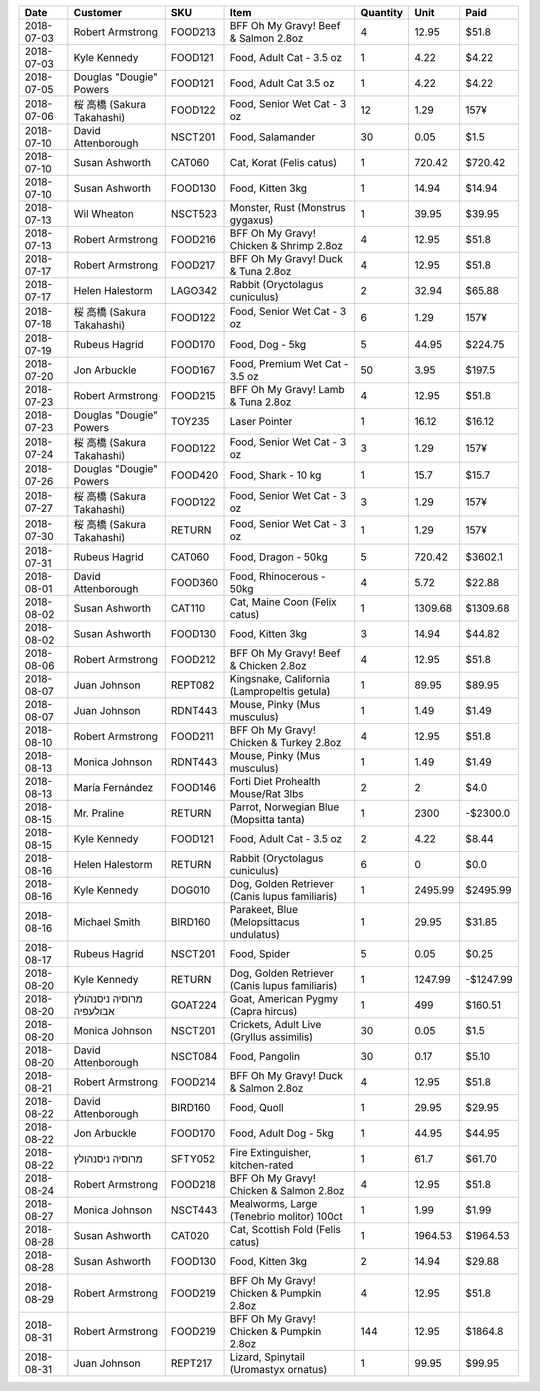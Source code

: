 ==========  ==========================  =======  ==============================================  ==========  =======  =========
Date        Customer                    SKU      Item                                              Quantity     Unit  Paid
==========  ==========================  =======  ==============================================  ==========  =======  =========
2018-07-03  Robert Armstrong            FOOD213  BFF Oh My Gravy! Beef & Salmon 2.8oz                     4    12.95  $51.8
2018-07-03  Kyle Kennedy                FOOD121  Food, Adult Cat - 3.5 oz                                 1     4.22  $4.22
2018-07-05  Douglas "Dougie" Powers     FOOD121  Food, Adult Cat 3.5 oz                                   1     4.22  $4.22
2018-07-06  桜 高橋 (Sakura Takahashi)  FOOD122  Food, Senior Wet Cat - 3 oz                             12     1.29  157¥
2018-07-10  David Attenborough          NSCT201  Food, Salamander                                        30     0.05  $1.5
2018-07-10  Susan Ashworth              CAT060   Cat, Korat (Felis catus)                                 1   720.42  $720.42
2018-07-10  Susan Ashworth              FOOD130  Food, Kitten 3kg                                         1    14.94  $14.94
2018-07-13  Wil Wheaton                 NSCT523  Monster, Rust (Monstrus gygaxus)                         1    39.95  $39.95
2018-07-13  Robert Armstrong            FOOD216  BFF Oh My Gravy! Chicken & Shrimp 2.8oz                  4    12.95  $51.8
2018-07-17  Robert Armstrong            FOOD217  BFF Oh My Gravy! Duck & Tuna 2.8oz                       4    12.95  $51.8
2018-07-17  Helen Halestorm             LAGO342  Rabbit (Oryctolagus cuniculus)                           2    32.94  $65.88
2018-07-18  桜 高橋 (Sakura Takahashi)  FOOD122  Food, Senior Wet Cat - 3 oz                              6     1.29  157¥
2018-07-19  Rubeus Hagrid               FOOD170  Food, Dog - 5kg                                          5    44.95  $224.75
2018-07-20  Jon Arbuckle                FOOD167  Food, Premium Wet Cat - 3.5 oz                          50     3.95  $197.5
2018-07-23  Robert Armstrong            FOOD215  BFF Oh My Gravy! Lamb & Tuna 2.8oz                       4    12.95  $51.8
2018-07-23  Douglas "Dougie" Powers     TOY235   Laser Pointer                                            1    16.12  $16.12
2018-07-24  桜 高橋 (Sakura Takahashi)  FOOD122  Food, Senior Wet Cat - 3 oz                              3     1.29  157¥
2018-07-26  Douglas "Dougie" Powers     FOOD420  Food, Shark - 10 kg                                      1    15.7   $15.7
2018-07-27  桜 高橋 (Sakura Takahashi)  FOOD122  Food, Senior Wet Cat - 3 oz                              3     1.29  157¥
2018-07-30  桜 高橋 (Sakura Takahashi)  RETURN   Food, Senior Wet Cat - 3 oz                              1     1.29  157¥
2018-07-31  Rubeus Hagrid               CAT060   Food, Dragon - 50kg                                      5   720.42  $3602.1
2018-08-01  David Attenborough          FOOD360  Food, Rhinocerous - 50kg                                 4     5.72  $22.88
2018-08-02  Susan Ashworth              CAT110   Cat, Maine Coon (Felix catus)                            1  1309.68  $1309.68
2018-08-02  Susan Ashworth              FOOD130  Food, Kitten 3kg                                         3    14.94  $44.82
2018-08-06  Robert Armstrong            FOOD212  BFF Oh My Gravy! Beef & Chicken 2.8oz                    4    12.95  $51.8
2018-08-07  Juan Johnson                REPT082  Kingsnake, California (Lampropeltis getula)              1    89.95  $89.95
2018-08-07  Juan Johnson                RDNT443  Mouse, Pinky (Mus musculus)                              1     1.49  $1.49
2018-08-10  Robert Armstrong            FOOD211  BFF Oh My Gravy! Chicken & Turkey 2.8oz                  4    12.95  $51.8
2018-08-13  Monica Johnson              RDNT443  Mouse, Pinky (Mus musculus)                              1     1.49  $1.49
2018-08-13  María Fernández             FOOD146  Forti Diet Prohealth Mouse/Rat 3lbs                      2     2     $4.0
2018-08-15  Mr. Praline                 RETURN   Parrot, Norwegian Blue (Mopsitta tanta)                  1  2300     -$2300.0
2018-08-15  Kyle Kennedy                FOOD121  Food, Adult Cat - 3.5 oz                                 2     4.22  $8.44
2018-08-16  Helen Halestorm             RETURN   Rabbit (Oryctolagus cuniculus)                           6     0     $0.0
2018-08-16  Kyle Kennedy                DOG010   Dog, Golden Retriever (Canis lupus familiaris)           1  2495.99  $2495.99
2018-08-16  Michael Smith               BIRD160  Parakeet, Blue (Melopsittacus undulatus)                 1    29.95  $31.85
2018-08-17  Rubeus Hagrid               NSCT201  Food, Spider                                             5     0.05  $0.25
2018-08-20  Kyle Kennedy                RETURN   Dog, Golden Retriever (Canis lupus familiaris)           1  1247.99  -$1247.99
2018-08-20  מרוסיה ניסנהולץ אבולעפיה    GOAT224  Goat, American Pygmy (Capra hircus)                      1   499     $160.51
2018-08-20  Monica Johnson              NSCT201  Crickets, Adult Live (Gryllus assimilis)                30     0.05  $1.5
2018-08-20  David Attenborough          NSCT084  Food, Pangolin                                          30     0.17  $5.10
2018-08-21  Robert Armstrong            FOOD214  BFF Oh My Gravy! Duck & Salmon 2.8oz                     4    12.95  $51.8
2018-08-22  David Attenborough          BIRD160  Food, Quoll                                              1    29.95  $29.95
2018-08-22  Jon Arbuckle                FOOD170  Food, Adult Dog - 5kg                                    1    44.95  $44.95
2018-08-22  מרוסיה ניסנהולץ             SFTY052  Fire Extinguisher, kitchen-rated                         1    61.7   $61.70
2018-08-24  Robert Armstrong            FOOD218  BFF Oh My Gravy! Chicken & Salmon 2.8oz                  4    12.95  $51.8
2018-08-27  Monica Johnson              NSCT443  Mealworms, Large (Tenebrio molitor) 100ct                1     1.99  $1.99
2018-08-28  Susan Ashworth              CAT020   Cat, Scottish Fold (Felis catus)                         1  1964.53  $1964.53
2018-08-28  Susan Ashworth              FOOD130  Food, Kitten 3kg                                         2    14.94  $29.88
2018-08-29  Robert Armstrong            FOOD219  BFF Oh My Gravy! Chicken & Pumpkin 2.8oz                 4    12.95  $51.8
2018-08-31  Robert Armstrong            FOOD219  BFF Oh My Gravy! Chicken & Pumpkin 2.8oz               144    12.95  $1864.8
2018-08-31  Juan Johnson                REPT217  Lizard, Spinytail (Uromastyx ornatus)                    1    99.95  $99.95
==========  ==========================  =======  ==============================================  ==========  =======  =========
